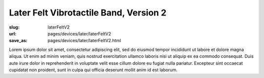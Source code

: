 Later Felt Vibrotactile Band, Version 2
============================================

:slug: laterFeltV2
:url: pages/devices/later/laterFeltV2
:save_as: pages/devices/later/laterFeltV2.html


Lorem ipsum dolor sit amet, consectetur adipiscing elit, sed do eiusmod tempor incididunt ut labore et dolore magna aliqua. Ut enim ad minim veniam, quis nostrud exercitation ullamco laboris nisi ut aliquip ex ea commodo consequat. Duis aute irure dolor in reprehenderit in voluptate velit esse cillum dolore eu fugiat nulla pariatur. Excepteur sint occaecat cupidatat non proident, sunt in culpa qui officia deserunt mollit anim id est laborum.